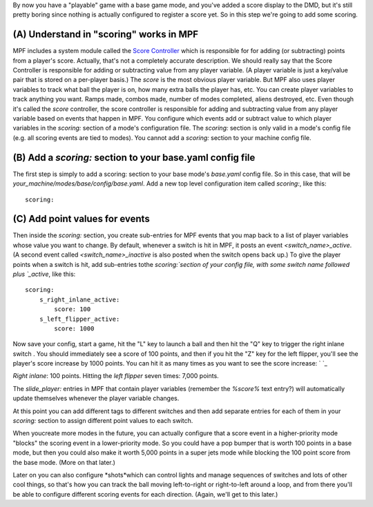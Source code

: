 
By now you have a "playable" game with a base game mode, and you've
added a score display to the DMD, but it's still pretty boring since
nothing is actually configured to register a score yet. So in this
step we're going to add some scoring.



(A) Understand in "scoring" works in MPF
----------------------------------------

MPF includes a system module called the `Score Controller`_ which is
responsible for for adding (or subtracting) points from a player's
score. Actually, that's not a completely accurate description. We
should really say that the Score Controller is responsible for adding
or subtracting value from any player variable. (A player variable is
just a key/value pair that is stored on a per-player basis.) The
*score* is the most obvious player variable. But MPF also uses player
variables to track what ball the player is on, how many extra balls
the player has, etc. You can create player variables to track anything
you want. Ramps made, combos made, number of modes completed, aliens
destroyed, etc. Even though it's called the *score* controller, the
score controller is responsible for adding and subtracting value from
any player variable based on events that happen in MPF. You configure
which events add or subtract value to which player variables in the
*scoring:* section of a mode's configuration file. The *scoring:*
section is only valid in a mode's config file (e.g. all scoring events
are tied to modes). You cannot add a *scoring:* section to your
machine config file.



(B) Add a *scoring:* section to your base.yaml config file
----------------------------------------------------------

The first step is simply to add a scoring: section to your base mode's
*base.yaml* config file. So in this case, that will be
*your_machine/modes/base/config/base.yaml*. Add a new top level
configuration item called *scoring:*, like this:


::

    
    scoring:




(C) Add point values for events
-------------------------------

Then inside the *scoring:* section, you create sub-entries for MPF
events that you map back to a list of player variables whose value you
want to change. By default, whenever a switch is hit in MPF, it posts
an event *<switch_name>_active*. (A second event called
*<switch_name>_inactive* is also posted when the switch opens back
up.) To give the player points when a switch is hit, add sub-entries
tothe `scoring:`section of your config file, with some switch name
followed plus `_active`, like this:


::

    
    scoring:
        s_right_inlane_active:
            score: 100
        s_left_flipper_active:
            score: 1000


Now save your config, start a game, hit the "L" key to launch a ball
and then hit the "Q" key to trigger the right inlane switch . You
should immediately see a score of 100 points, and then if you hit the
"Z" key for the left flipper, you'll see the player's score increase
by 1000 points. You can hit it as many times as you want to see the
score increase: ` `_

*Right inlane*: 100 points. Hitting the *left flipper* seven times:
7,000 points.

The `slide_player:` entries in MPF that contain player variables
(remember the `%score%` text entry?) will automatically update
themselves whenever the player variable changes.

At this point you can add different tags to different switches and
then add separate entries for each of them in your `scoring:` section
to assign different point values to each switch.

When youcreate more modes in the future, you can actually configure
that a score event in a higher-priority mode "blocks" the scoring
event in a lower-priority mode. So you could have a pop bumper that is
worth 100 points in a base mode, but then you could also make it worth
5,000 points in a super jets mode while blocking the 100 point score
from the base mode. (More on that later.)

Later on you can also configure *shots*which can control lights and
manage sequences of switches and lots of other cool things, so that's
how you can track the ball moving left-to-right or right-to-left
around a loop, and from there you'll be able to configure different
scoring events for each direction. (Again, we'll get to this later.)

.. _Score Controller: https://missionpinball.com/docs/mpf-core-architecture/system-modules/score-controller/


